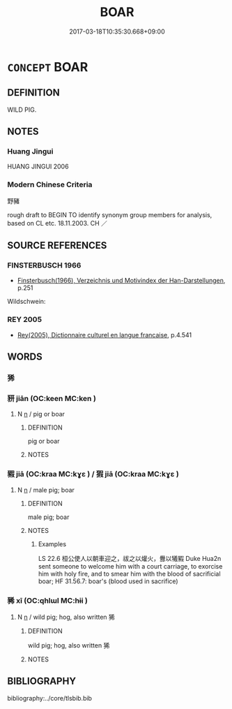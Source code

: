 # -*- mode: mandoku-tls-view -*-
#+TITLE: BOAR
#+DATE: 2017-03-18T10:35:30.668+09:00        
#+STARTUP: content
* =CONCEPT= BOAR
:PROPERTIES:
:CUSTOM_ID: uuid-41c88c4a-9005-4b9b-812b-ee7b33c73695
:TR_ZH: 野豬
:END:
** DEFINITION

WILD PIG.

** NOTES

*** Huang Jingui
HUANG JINGUI 2006

*** Modern Chinese Criteria
野豬

rough draft to BEGIN TO identify synonym group members for analysis, based on CL etc. 18.11.2003. CH ／

** SOURCE REFERENCES
*** FINSTERBUSCH 1966
 - [[cite:FINSTERBUSCH-1966][Finsterbusch(1966), Verzeichnis und Motivindex der Han-Darstellungen]], p.251


Wildschwein:

*** REY 2005
 - [[cite:REY-2005][Rey(2005), Dictionnaire culturel en langue francaise]], p.4.541

** WORDS
   :PROPERTIES:
   :VISIBILITY: children
   :END:
*** 狶 
:PROPERTIES:
:CUSTOM_ID: uuid-f8fd206d-2810-46f3-be99-2b447911516c
:Char+: 狶(94,7/10) 
:END: 
*** 豜 jiān (OC:keen MC:ken )
:PROPERTIES:
:CUSTOM_ID: uuid-d075f71f-161d-4c84-bb50-7382d4020131
:Char+: 猏(94,8/11) 
:GY_IDS+: uuid-f4528731-3d74-4028-86fc-7cbbf307b361
:PY+: jiān     
:OC+: keen     
:MC+: ken     
:END: 
**** N [[tls:syn-func::#uuid-8717712d-14a4-4ae2-be7a-6e18e61d929b][n]] / pig or boar
:PROPERTIES:
:CUSTOM_ID: uuid-50c21bc8-ed11-4612-9a59-7b9ba2641a6b
:END:
****** DEFINITION

pig or boar

****** NOTES

*** 豭 jiā (OC:kraa MC:kɣɛ ) / 猳 jiā (OC:kraa MC:kɣɛ )
:PROPERTIES:
:CUSTOM_ID: uuid-2b1f54ca-8ff4-41b9-a775-28931b05bd7e
:Char+: 豭(152,9/16) 
:Char+: 猳(94,9/12) 
:GY_IDS+: uuid-0fdff7ac-405d-4b14-97a4-3dbbec987c57
:PY+: jiā     
:OC+: kraa     
:MC+: kɣɛ     
:GY_IDS+: uuid-df3d327b-9f98-4c56-b8bd-3ca657769c93
:PY+: jiā     
:OC+: kraa     
:MC+: kɣɛ     
:END: 
**** N [[tls:syn-func::#uuid-8717712d-14a4-4ae2-be7a-6e18e61d929b][n]] / male pig; boar
:PROPERTIES:
:CUSTOM_ID: uuid-11ff95e6-e975-42ef-84cf-99889f064483
:WARRING-STATES-CURRENCY: 2
:END:
****** DEFINITION

male pig; boar

****** NOTES

******* Examples
LS 22.6 桓公使人以朝車迎之，祓之以爟火，釁以犧豭 Duke Hua2n sent someone to welcome him with a court carriage, to exorcise him with holy fire, and to smear him with the blood of sacrificial boar; HF 31.56.7: boar's (blood used in sacrifice)

*** 豨 xī (OC:qhlɯl MC:hɨi )
:PROPERTIES:
:CUSTOM_ID: uuid-1c85b63c-e8f1-4a70-8874-bac6326d96b2
:Char+: 豨(152,7/14) 
:GY_IDS+: uuid-a338b13f-925b-497f-81e7-c956f8074489
:PY+: xī     
:OC+: qhlɯl     
:MC+: hɨi     
:END: 
**** N [[tls:syn-func::#uuid-8717712d-14a4-4ae2-be7a-6e18e61d929b][n]] / wild pig; hog, also written 狶
:PROPERTIES:
:CUSTOM_ID: uuid-89d793dd-2d30-4103-ab7f-7156f3f81321
:WARRING-STATES-CURRENCY: 3
:END:
****** DEFINITION

wild pig; hog, also written 狶

****** NOTES

** BIBLIOGRAPHY
bibliography:../core/tlsbib.bib

